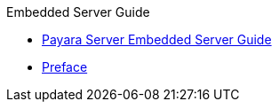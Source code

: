 .Embedded Server Guide
* xref:embedded-server-guide.adoc[Payara Server Embedded Server Guide]
* xref:preface.adoc[Preface]
